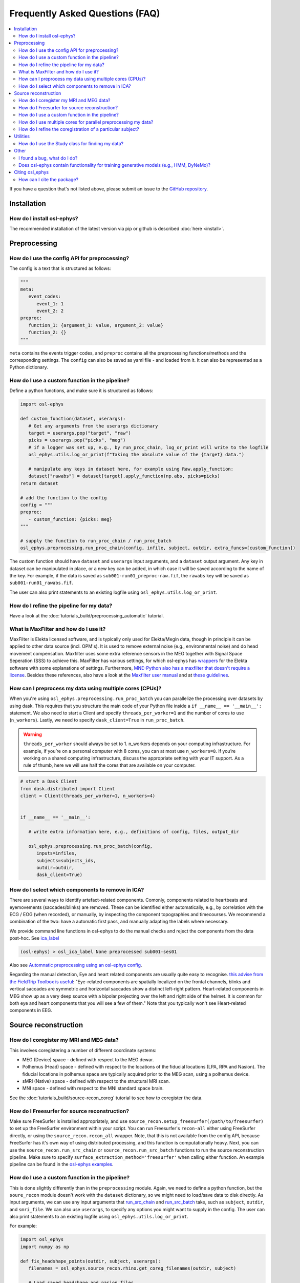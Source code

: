 Frequently Asked Questions (FAQ)
================================

.. contents::
   :local:

If you  have a question that's not listed above, please submit an issue to the `GitHub repository <https://github.com/OHBA-analysis/osl/issues>`_. 

Installation
------------

How do I install osl-ephys?
~~~~~~~~~~~~~~~~~~~~~~~~~~~~~~

The recommended installation of the latest version via pip or github is described :doc:`here <install>`.



Preprocessing
-------------

How do I use the config API for preprocessing?
~~~~~~~~~~~~~~~~~~~~~~~~~~~~~~~~~~~~~~~~~~~~~~
The config is a text that is structured as follows:


.. code-block:: Python


   """
   meta: 
      event_codes:
         event_1: 1
         event_2: 2
   preproc:
      function_1: {argument_1: value, argument_2: value}
      function_2: {}
   """


``meta`` contains the events trigger codes, and ``preproc`` contains all the preprocessing functions/methods and the corresponding settings. The ``config`` can also be saved as yaml file - and loaded from it. It can also be represented as a Python dictionary.


How do I use a custom function in the pipeline?
~~~~~~~~~~~~~~~~~~~~~~~~~~~~~~~~~~~~~~~~~~~~~~~

Define a python functions, and make sure it is structured as follows:

.. code-block:: Python

   import osl-ephys

   def custom_function(dataset, userargs):
      # Get any arguments from the userargs dictionary
      target = userargs.pop("target", "raw")
      picks = userargs.pop("picks", "meg")
      # if a logger was set up, e.g., by run_proc_chain, log_or_print will write to the logfile
      osl_ephys.utils.log_or_print(f"Taking the absolute value of the {target} data.")

      # manipulate any keys in dataset here, for example using Raw.apply_function:
      dataset["rawabs"] = dataset[target].apply_function(np.abs, picks=picks)
   return dataset

   # add the function to the config
   config = """
   preproc:
      - custom_function: {picks: meg}
   """

   # supply the function to run_proc_chain / run_proc_batch
   osl_ephys.preprocessing.run_proc_chain(config, infile, subject, outdir, extra_funcs=[custom_function])

The custom function should have ``dataset`` and ``userargs`` input arguments, and a ``dataset`` output argument. Any key in dataset can be manipulated in place, or a new key can be added, in which case it will be saved according to the name of the key.
For example, if the data is saved as ``sub001-run01_preproc-raw.fif``, the ``rawabs`` key will be saved as ``sub001-run01_rawabs.fif``. 

The user can also print statements to an existing logfile using ``osl_ephys.utils.log_or_print``. 


How do I refine the pipeline for my data?
~~~~~~~~~~~~~~~~~~~~~~~~~~~~~~~~~~~~~~~~~

Have a look at the :doc:`tutorials_build/preprocessing_automatic` tutorial.

What is MaxFilter and how do I use it?
~~~~~~~~~~~~~~~~~~~~~~~~~~~~~~~~~~~~~~~
MaxFilter is Elekta licensed software, and is typically only used for Elekta/Megin data, though in principle it can be applied to other data source (incl. OPM's). It is used to remove external noise (e.g., environmental noise) and do head movement compensation. 
Maxfilter uses some extra reference sensors in the MEG together with Signal Space Seperation (SSS) to achieve this. MaxFilter has various settings, for which osl-ephys has `wrappers <https://osl-ephys.readthedocs.io/en/latest/autoapi/osl_ephys/maxfilter/maxfilter/index.html>`_ for the 
Elekta software with some explanations of settings. Furthermore, `MNE-Python also has a maxfilter that doesn't require a license <https://mne.tools/stable/generated/mne.preprocessing.maxwell_filter.html>`_. Besides these references, also have a look at the 
`Maxfilter user manual <https://ohba-analysis.github.io/osl-docs/downloads/maxfilter_user_guide.pdf>`_ and at `these guidelines <https://lsr-wiki-01.mrc-cbu.cam.ac.uk/meg/maxpreproc>`_.



How can I preprocess my data using multiple cores (CPUs)?
~~~~~~~~~~~~~~~~~~~~~~~~~~~~~~~~~~~~~~~~~~~~~~~~~~~~~~~~~~~~~~~

When you're using ``osl_ephys.preprocessing.run_proc_batch`` you can parallelize the processing over datasets by using dask. This requires that you structure the main code of your Python file inside a ``if __name__ == '__main__':`` statement. 
We also need to start a Client and specify ``threads_per_worker=1`` and the number of cores to use (``n_workers``). Lastly, we need to specify ``dask_client=True`` in ``run_proc_batch``.

.. warning::

   ``threads_per_worker`` should always be set to 1. n_workers depends on your computing infrastructure. For example, if you’re on a personal computer with 8 cores, you can at most use ``n_workers=8``. If you’re working on a shared computing infrastructure, discuss the appropriate setting with your IT support. As a rule of thumb, here we will use half the cores that are available on your computer.

.. code-block:: Python

   # start a Dask Client
   from dask.distributed import Client
   client = Client(threads_per_worker=1, n_workers=4)


   if __name__ == '__main__':

      # write extra information here, e.g., definitions of config, files, output_dir

      osl_ephys.preprocessing.run_proc_batch(config, 
         inputs=infiles, 
         subjects=subjects_ids, 
         outdir=outdir, 
         dask_client=True)

How do I select which components to remove in ICA?
~~~~~~~~~~~~~~~~~~~~~~~~~~~~~~~~~~~~~~~~~~~~~~~~~~
There are several ways to identify artefact-related components. Comonly, components related to heartbeats and eyemovements (saccades/blinks) are removed.
These can be identified either automatically, e.g., by correlation with the ECG / EOG (when recorded), or manually, by inspecting the component topographies and timecourses. 
We recommend a combination of the two: have a automatic first pass, and manually adapting the labels where necessary. 

We provide command line functions in osl-ephys to do the manual checks and reject the components from the data post-hoc. See `ica_label <https://osl-ephys.readthedocs.io/en/latest/autoapi/osl_ephys/preprocessing/ica_label/index.html#osl_ephys.preprocessing.ica_label.main>`_

.. code-block:: Python

   (osl-ephys) > osl_ica_label None preprocessed sub001-ses01

Also see `Automnatic preprocessing using an osl-ephys config <https://osl-ephys.readthedocs.io/en/latest/tutorials_build/preprocessing_automatic.html#manually-checking-ica>`_.

Regarding the manual detection, Eye and heart related components are usually quite easy to recognise. `this advise from the FieldTrip Toolbox is useful <https://www.fieldtriptoolbox.org/tutorial/ica_artifact_cleaning/#identifying-artifactual-components>`_: 
"Eye-related components are spatially localized on the frontal channels, blinks and vertical saccades are symmetric and horizontal saccades show a distinct left-right pattern. Heart-related components in MEG show up as a very deep source with a bipolar projecting over the left and right side of the helmet. It is common for both eye and heart components that you will see a few of them."
Note that you typically won't see Heart-related components in EEG. 


Source reconstruction
---------------------

How do I coregister my MRI and MEG data?
~~~~~~~~~~~~~~~~~~~~~~~~~~~~~~~~~~~~~~~~

This involves coregistering a number of different coordinate systems:

* MEG (Device) space - defined with respect to  the MEG dewar.
* Polhemus (Head) space - defined with respect to the locations of the fiducial locations (LPA, RPA and Nasion). The fiducial locations in polhemus space are typically acquired prior to the MEG scan, using a polhemus device.
* sMRI (Native) space - defined with respect to the structural MRI scan.
* MNI space - defined with respect to the MNI standard space brain.

See the :doc:`tutorials_build/source-recon_coreg` tutorial to see how to coregister the data.

How do I Freesurfer for source reconstruction?
~~~~~~~~~~~~~~~~~~~~~~~~~~~~~~~~~~~~~~~~~~~~~~

Make sure FreeSurfer is installed appropriately, and use ``source_recon.setup_freesurfer(/path/to/freesurfer)`` to set up the FreeSurfer environment within your script.
You can run Freesurfer's ``recon-all`` either using FreeSurfer directly, or using the ``source_recon.recon_all`` wrapper. Note, that this is not available from the config API, because FreeSurfer has it's own way of using distributed processing, and this function is computationally heavy.
Next, you can use the ``source_recon.run_src_chain`` or ``source_recon.run_src_batch`` functions to run the source reconstruction pipeline. Make sure to specify ``surface_extraction_method='freesurfer'`` when calling either function.
An example pipeline can be found in the `osl-ephys examples <https://github.com/OHBA-analysis/osl-ephys/blob/main/examples/misc/freesurfer_source_recon.py>`_.

How do I use a custom function in the pipeline?
~~~~~~~~~~~~~~~~~~~~~~~~~~~~~~~~~~~~~~~~~~~~~~~

This is done slightly differently than in the ``preprocessing`` module. Again, we need to define a python function, but the ``soure_recon`` module doesn't work with the ``dataset`` dictionary, so we might need to load/save data to disk directly.
As input arguments, we can use any input arguments that `run_src_chain <https://osl-ephys.readthedocs.io/en/latest/autoapi/osl_ephys/source_recon/batch/index.html#osl_ephys.source_recon.batch.run_src_chain>`_ and `run_src_batch <https://osl-ephys.readthedocs.io/en/latest/autoapi/osl_ephys/source_recon/batch/index.html#osl_ephys.source_recon.batch.run_src_batch>`_
take, such as ``subject``, ``outdir``, and ``smri_file``. We can also use ``userargs``, to specify any options you might want to supply in the config.
The user can also print statements to an existing logfile using ``osl_ephys.utils.log_or_print``. 

For example:

.. code-block:: Python

   import osl_ephys
   import numpy as np

   def fix_headshape_points(outdir, subject, userargs):
      filenames = osl_ephys.source_recon.rhino.get_coreg_filenames(outdir, subject)

      # Load saved headshape and nasion files
      hs = np.loadtxt(filenames["polhemus_headshape_file"])
      nas = np.loadtxt(filenames["polhemus_nasion_file"])
      lpa = np.loadtxt(filenames["polhemus_lpa_file"])
      rpa = np.loadtxt(filenames["polhemus_rpa_file"])

      # Remove headshape points on the nose
      remove = np.logical_and(hs[1] > max(lpa[1], rpa[1]), hs[2] < nas[2])
      hs = hs[:, ~remove]

      # Overwrite headshape file
      osl_ephys.utils.logger.log_or_print(f"overwritting {filenames['polhemus_headshape_file']}")
      np.savetxt(filenames["polhemus_headshape_file"], hs)


   # add the function to the config
   config = """
   source_recon:
      - fix_headshape_points: {}
   """

   # supply the function to run_src_chain / run_src_batch
   osl_ephys.source_recon.run_src_chain(config, infile, subject, outdir, smri_file, extra_funcs=[fix_headshape_points])


How do I use multiple cores for parallel preprocessing my data?
~~~~~~~~~~~~~~~~~~~~~~~~~~~~~~~~~~~~~~~~~~~~~~~~~~~~~~~~~~~~~~~

This works the same as in the ``preprocessing`` module, and can be applied to ``osl_ephys.source_recon.run_src_batch``. See here how to set up your script appropriately: 
`How can I preprocess my data using multiple cores (CPUs)? <#how-can-i-preprocess-my-data-using-multiple-cores-cpus>`_

How do I refine the coregistration of a particular subject?
~~~~~~~~~~~~~~~~~~~~~~~~~~~~~~~~~~~~~~~~~~~~~~~~~~~~~~~~~~~

See the `Deleting Headshape Points <https://osl-ephys.readthedocs.io/en/latest/tutorials_build/source-recon_deleting-headshape-points.html>`_ tutorial.



Utilities
---------

How do I use the Study class for finding my data?
~~~~~~~~~~~~~~~~~~~~~~~~~~~~~~~~~~~~~~~~~~~~~~~~~~
The `Study <https://osl-ephys.readthedocs.io/en/latest/autoapi/osl_ephys/utils/study/index.html#osl_ephys.utils.study.Study>`_ class enables finding data paths with multiple wild cars, and selecting those that satisfy a specific wild card.

For example 

.. code-block:: Python

   import osl_ephys

   study = osl_ephys.utils.Study('/path/to/sub{subject_id}-run{run_id}_preproc-raw.fif')

   all_files = study.get()
   subject1_files = study.get(subject_id=1)


Other
-----


I found a bug, what do I do?
~~~~~~~~~~~~~~~~~~~~~~~~~~~~

Create an issue `here <https://github.com/OHBA-analysis/osl-ephys/issues>`_.

Does osl-ephys contain functionality for training generative models (e.g., HMM, DyNeMo)?
~~~~~~~~~~~~~~~~~~~~~~~~~~~~~~~~~~~~~~~~~~~~~~~~~~~~~~~~~~~~~~~~~~~~~~~~~~~~~~~~~~

osl-ephys does not contain functionality for training generative models, but we have developed another Python package, osl-dynamics, which contains functionality for training generative models. You can find osl-dynamics `here <https://github.com/OHBA-analysis/osl-dynamics>`_, and the documentation `here <https://osl-dynamics.readthedocs.io/en/latest/>`_.

Citing osl_ephys
--------------
How can I cite the package?
~~~~~~~~~~~~~~~~~~~~~~~~~~~

For up-to-date citation information, please have a look at the citation information on `GitHub   <https://github.com/OHBA-analysis/osl-ephys/blob/main/CITATION.cff>`_ (Look for the button "Cite this repository"). 
Don't forget to also cite `MNE-Python <https://github.com/mne-tools/mne-python>`_, and, if you've used the ``osl_ephys.source_recon`` module, `FSL <https://fsl.fmrib.ox.ac.uk/fsl/docs/#/license>`_


